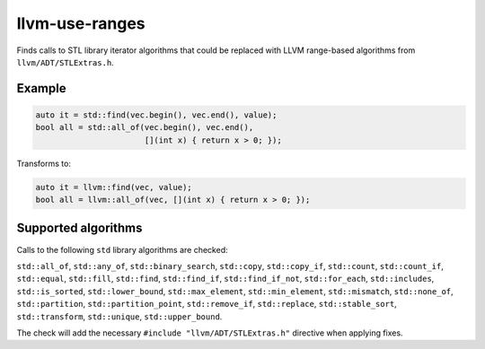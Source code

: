 .. title:: clang-tidy - llvm-use-ranges

llvm-use-ranges
===============

Finds calls to STL library iterator algorithms that could be replaced with
LLVM range-based algorithms from ``llvm/ADT/STLExtras.h``.

Example
-------

.. code-block:: c++

  auto it = std::find(vec.begin(), vec.end(), value);
  bool all = std::all_of(vec.begin(), vec.end(), 
                         [](int x) { return x > 0; });

Transforms to:

.. code-block:: c++

  auto it = llvm::find(vec, value);
  bool all = llvm::all_of(vec, [](int x) { return x > 0; });

Supported algorithms
--------------------

Calls to the following ``std`` library algorithms are checked:

``std::all_of``,
``std::any_of``,
``std::binary_search``,
``std::copy``,
``std::copy_if``,
``std::count``,
``std::count_if``,
``std::equal``,
``std::fill``,
``std::find``,
``std::find_if``,
``std::find_if_not``,
``std::for_each``,
``std::includes``,
``std::is_sorted``,
``std::lower_bound``,
``std::max_element``,
``std::min_element``,
``std::mismatch``,
``std::none_of``,
``std::partition``,
``std::partition_point``,
``std::remove_if``,
``std::replace``,
``std::stable_sort``,
``std::transform``,
``std::unique``,
``std::upper_bound``.

The check will add the necessary ``#include "llvm/ADT/STLExtras.h"`` directive
when applying fixes.
